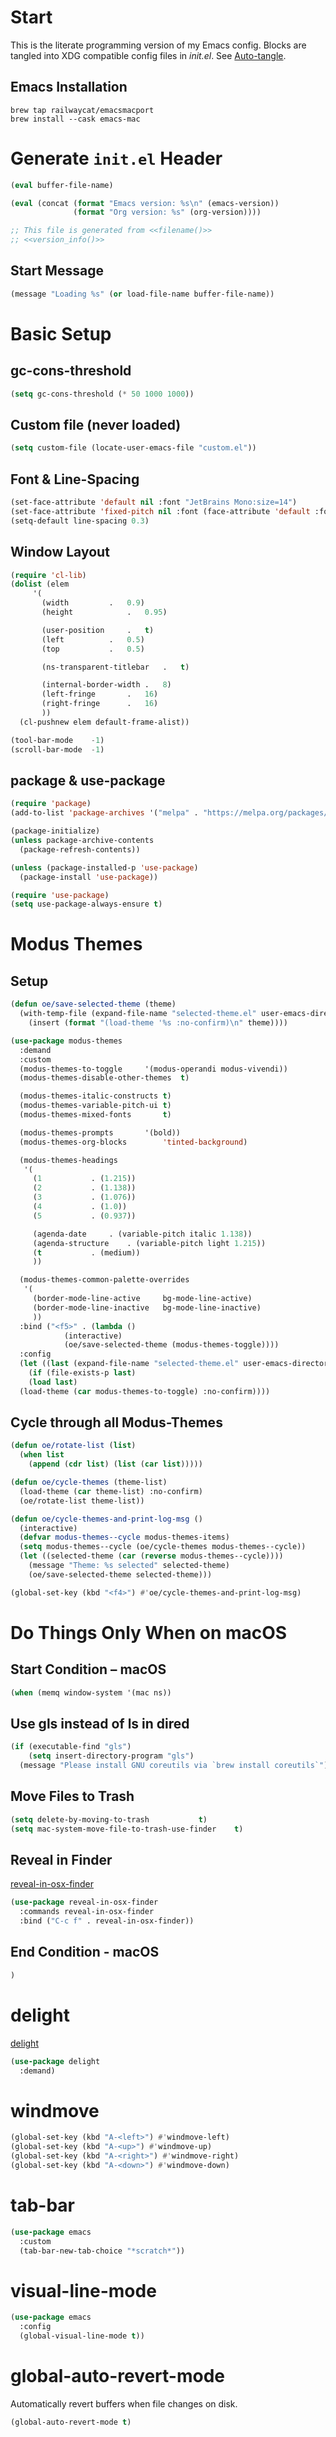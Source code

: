 # -*- mode: org -*-
#+author: Oliver Epper <oliver.epper@gmail.com>
#+property: header-args:emacs-lisp :tangle ~/.config/emacs/init.el :mkdirp yes
#+STARTUP: overview

* Start
:PROPERTIES:
:VISIBILITY: children
:END:

This is the literate programming version of my Emacs config. Blocks are tangled into XDG compatible config files in [[~/.config/emacs/init.el][init.el]]. See [[#auto_tangle][Auto-tangle]].

** Emacs Installation

#+begin_src shell
  brew tap railwaycat/emacsmacport
  brew install --cask emacs-mac
#+end_src

* Generate ~init.el~ Header

#+NAME: filename
#+begin_src emacs-lisp :tangle no :eval (setq org-confirm-babel-evaluate nil) :results values
  (eval buffer-file-name)
#+end_src

#+NAME: version_info
#+begin_src emacs-lisp :tangle no :eval (setq org-confirm-babel-evaluate nil) :results values
  (eval (concat (format "Emacs version: %s\n" (emacs-version))
                (format "Org version: %s" (org-version))))
#+end_src

#+begin_src emacs-lisp :noweb yes
  ;; This file is generated from <<filename()>>
  ;; <<version_info()>>
#+end_src

** Start Message

#+begin_src emacs-lisp
(message "Loading %s" (or load-file-name buffer-file-name))
#+end_src

* Basic Setup

** gc-cons-threshold

#+begin_src emacs-lisp
  (setq gc-cons-threshold (* 50 1000 1000))
#+end_src

** Custom file (never loaded)
#+begin_src emacs-lisp
  (setq custom-file (locate-user-emacs-file "custom.el"))
#+end_src

** Font & Line-Spacing

#+begin_src emacs-lisp
  (set-face-attribute 'default nil :font "JetBrains Mono:size=14")
  (set-face-attribute 'fixed-pitch nil :font (face-attribute 'default :font))
  (setq-default line-spacing 0.3)
#+end_src

** Window Layout

#+begin_src emacs-lisp
  (require 'cl-lib)
  (dolist (elem
	   '(
	     (width			.	0.9)
	     (height			.	0.95)

	     (user-position		.	t)
	     (left			.	0.5)
	     (top			.	0.5)

	     (ns-transparent-titlebar	.	t)

	     (internal-border-width	.	8)
	     (left-fringe		.	16)
	     (right-fringe		.	16)
	     ))
    (cl-pushnew elem default-frame-alist))

  (tool-bar-mode	-1)
  (scroll-bar-mode	-1)
#+end_src

** package & use-package

#+begin_src emacs-lisp
  (require 'package)
  (add-to-list 'package-archives '("melpa" . "https://melpa.org/packages/"))

  (package-initialize)
  (unless package-archive-contents
    (package-refresh-contents))

  (unless (package-installed-p 'use-package)
    (package-install 'use-package))

  (require 'use-package)		
  (setq use-package-always-ensure t)
#+end_src

* Modus Themes

** Setup

#+begin_src emacs-lisp
  (defun oe/save-selected-theme (theme)
    (with-temp-file (expand-file-name "selected-theme.el" user-emacs-directory)
      (insert (format "(load-theme '%s :no-confirm)\n" theme))))

  (use-package modus-themes
    :demand
    :custom
    (modus-themes-to-toggle		'(modus-operandi modus-vivendi))
    (modus-themes-disable-other-themes	t)

    (modus-themes-italic-constructs	t)
    (modus-themes-variable-pitch-ui	t)
    (modus-themes-mixed-fonts		t)

    (modus-themes-prompts		'(bold))
    (modus-themes-org-blocks		'tinted-background)

    (modus-themes-headings
     '(
       (1			. (1.215))
       (2			. (1.138))
       (3			. (1.076))
       (4			. (1.0))
       (5			. (0.937))

       (agenda-date		. (variable-pitch italic 1.138))
       (agenda-structure	. (variable-pitch light 1.215))
       (t			. (medium))
       ))

    (modus-themes-common-palette-overrides
     '(
       (border-mode-line-active		bg-mode-line-active)
       (border-mode-line-inactive	bg-mode-line-inactive)
       ))
    :bind ("<f5>" . (lambda ()
		      (interactive)
		      (oe/save-selected-theme (modus-themes-toggle))))
    :config
    (let ((last (expand-file-name "selected-theme.el" user-emacs-directory)))
      (if (file-exists-p last)
	  (load last)
	(load-theme (car modus-themes-to-toggle) :no-confirm))))
#+end_src

** Cycle through all Modus-Themes

#+begin_src emacs-lisp
  (defun oe/rotate-list (list)
    (when list
      (append (cdr list) (list (car list)))))

  (defun oe/cycle-themes (theme-list)
    (load-theme (car theme-list) :no-confirm)
    (oe/rotate-list theme-list))

  (defun oe/cycle-themes-and-print-log-msg ()
    (interactive)
    (defvar modus-themes--cycle modus-themes-items)
    (setq modus-themes--cycle (oe/cycle-themes modus-themes--cycle))
    (let ((selected-theme (car (reverse modus-themes--cycle))))
      (message "Theme: %s selected" selected-theme)
      (oe/save-selected-theme selected-theme)))

  (global-set-key (kbd "<f4>") #'oe/cycle-themes-and-print-log-msg)
#+end_src

* Do Things Only When on macOS

** Start Condition – macOS
#+begin_src emacs-lisp
  (when (memq window-system '(mac ns))
#+end_src

** Use gls instead of ls in dired

#+begin_src emacs-lisp
  (if (executable-find "gls")
      (setq insert-directory-program "gls")
    (message "Please install GNU coreutils via `brew install coreutils`"))
#+end_src

** Move Files to Trash

#+begin_src emacs-lisp
  (setq delete-by-moving-to-trash			t)
  (setq mac-system-move-file-to-trash-use-finder	t)
#+end_src

** Reveal in Finder

[[https://github.com/kaz-yos/reveal-in-osx-finder][reveal-in-osx-finder]]

#+begin_src emacs-lisp
  (use-package reveal-in-osx-finder
    :commands reveal-in-osx-finder 
    :bind ("C-c f" . reveal-in-osx-finder))
#+end_src

** End Condition - macOS
#+begin_src emacs-lisp
  )
#+end_src

* delight

[[https://elpa.gnu.org/packages/delight.html][delight]]

#+begin_src emacs-lisp
  (use-package delight
    :demand)
#+end_src

* windmove

#+begin_src emacs-lisp
  (global-set-key (kbd "A-<left>") #'windmove-left)
  (global-set-key (kbd "A-<up>") #'windmove-up)
  (global-set-key (kbd "A-<right>") #'windmove-right)
  (global-set-key (kbd "A-<down>") #'windmove-down)
#+end_src

* tab-bar

#+begin_src emacs-lisp
  (use-package emacs
    :custom
    (tab-bar-new-tab-choice "*scratch*"))
#+end_src

* visual-line-mode

#+begin_src emacs-lisp
  (use-package emacs
    :config
    (global-visual-line-mode t))
#+end_src

* global-auto-revert-mode

Automatically revert buffers when file changes on disk.

#+begin_src emacs-lisp
  (global-auto-revert-mode t)
#+end_src

* calendar-week-day-start

#+begin_src emacs-lisp
  (setq calendar-week-start-day 1)
#+end_src

* Additional Key Bindings

Some more are implemented where needed, use isearch to see them all.

* recentf-mode

#+begin_src emacs-lisp
  (use-package emacs
  :custom
  (recentf-exclude '(".excluded"))
  (recentf-max-menu-items 10)
  (recentf-max-saved-items 10)
  :config
  (recentf-mode t)
  :bind ("C-c r" . #'recentf-open-files))
#+end_src

* dumb-jump

[[https://github.com/jacktasia/dumb-jump][dumb-jump]]

#+begin_src emacs-lisp
  (use-package dumb-jump
    :commands dumb-jump-xref-activate
    :init
    (add-hook 'xref-backend-functions #'dumb-jump-xref-activate))
#+end_src

* which-key

[[https://github.com/justbur/emacs-which-key][which-key]]

#+begin_src emacs-lisp
  (use-package which-key
    :demand
    :custom
    (which-key-idle-delay 0.3)
    :delight
    :config
    (which-key-mode)
    )
#+end_src

* display-line-numbers

#+begin_src emacs-lisp
  (use-package emacs
    :custom
    (display-line-numbers-type	'visual)
    (display-line-numbers-width	3)
    :hook
    ((org-mode prog-mode). display-line-numbers-mode)
    )
#+end_src

* rainbow-delimiters

[[https://github.com/Fanael/rainbow-delimiters][rainbow-delimiters]]

#+begin_src emacs-lisp
  (use-package rainbow-delimiters
  :hook (prog-mode . rainbow-delimiters-mode))
#+end_src

* adaptive wrap

[[https://elpa.gnu.org/packages/adaptive-wrap.html][adaptive-wrap]]

#+begin_src emacs-lisp
  (use-package adaptive-wrap
    :custom
    (adaptive-wrap-extra-indent 3)
    :hook (text-mode . adaptive-wrap-prefix-mode))
#+end_src

* docker-compose-mode

#+begin_src emacs-lisp
  (use-package docker-compose-mode)
#+end_src

* flymake-shellcheck

[[https://github.com/federicotdn/flymake-shellcheck.git][flymake-shellcheck]]

#+begin_src emacs-lisp
  (use-package flymake-shellcheck
    :commands flymake-shellcheck-load
    :hook
    (sh-mode . flymake-shellcheck-load)
    (sh-mode . flymake-mode)
    )
#+end_src

* vertico

[[https://github.com/minad/vertico][vertico]]

#+begin_src emacs-lisp
  (use-package vertico
    :init
    (vertico-mode))
#+end_src

* marginalia-mode

#+begin_src emacs-lisp
  (use-package marginalia
    :bind (:map minibuffer-local-map
		("M-A" . marginalia-cycle))
    :init
    (marginalia-mode))
#+end_src

* orderless

[[https://github.com/oantolin/orderless][orderless]]

#+begin_src emacs-lisp
  (use-package orderless
    :custom
    (completion-styles '(orderless basic))
    (completion-category-overrides
     '(
       (file (styles basic partial-completion))
       )))
#+end_src

* Google Chrome

** allow --incognito mode

#+begin_src emacs-lisp
  (dolist (elem
	   '(
	     (browse-url-browser-function . browse-url-generic)
	     (browse-url-generic-program . "/Applications/Google Chrome.app/Contents/MacOS/Google Chrome")
	     (browse-url-generic-args . ("--incognito"))
	     ))
    (cl-pushnew elem safe-local-variable-values))
#+end_src

* Org Mode

** Setup

#+begin_src emacs-lisp
  (use-package org
    :custom 
    (org-return-follows-link	t)
    :commands (org-mode org-agenda)
    :config
    (progn
      (require 'org-mouse))
    )
#+end_src

** Configure Languages for SRC blocks

*** ob-swift

#+begin_src emacs-lisp
  (use-package ob-swift)
#+end_src

*** ob-swiftui

#+begin_src emacs-lisp
  (use-package ob-swiftui)
#+end_src

*** Load Languages

#+begin_src emacs-lisp
  (with-eval-after-load 'org
    (org-babel-do-load-languages
     'org-babel-load-languages
     '(
       (emacs-lisp	. t)
       (shell		. t)
       (swift		. t)
       (swiftui		. t)
       (C		. t)
       (python		. t)
       )))
#+end_src

** Structure Templates

#+begin_src emacs-lisp
  (with-eval-after-load 'org
    (require 'org-tempo)

    (add-to-list 'org-structure-template-alist '("el"		.	"src emacs-lisp"))
    (add-to-list 'org-structure-template-alist '("sh"		.	"src shell"))
    (add-to-list 'org-structure-template-alist '("clang"	.	"src C :includes '(stdio.h) :flags -std=c90"))
    (add-to-list 'org-structure-template-alist '("cpp"		.	"src C++ :includes '(iostream) :flags -std=c++20"))
    (add-to-list 'org-structure-template-alist '("sw"		.	"src swift"))
    (add-to-list 'org-structure-template-alist '("swui"		.	"src swiftui"))
    (add-to-list 'org-structure-template-alist '("py"		.	"src python"))
    )
#+end_src

** Auto Tangle
:PROPERTIES:
:CUSTOM_ID: auto_tangle
:END:

#+begin_src emacs-lisp
  (defun oe/org-babel-tangle-config ()
    (let ((file-dir (file-name-directory (buffer-file-name))))
      (when (or (string-prefix-p (expand-file-name user-emacs-directory) file-dir)
                (string-prefix-p (expand-file-name "~/dotfiles/emacs/.config/emacs/") file-dir))
        (let ((org-confirm-babel-evaluate nil))
          (org-babel-tangle)))))

  (add-hook 'org-mode-hook (lambda () (add-hook 'after-save-hook #'oe/org-babel-tangle-config)))
#+end_src

** roam

#+begin_src emacs-lisp
  ;; create roam directory if missing
  (defconst oe/org-roam-directory "~/org/roam")
  (unless (file-directory-p oe/org-roam-directory)
    (make-directory oe/org-roam-directory t))

  (use-package org-roam
    :custom
    (org-roam-directory oe/org-roam-directory)
    (org-roam-node-display-template
     (concat
      "${title:*}" (propertize "${tags:25}" 'face 'org-tag)
      ))
    :bind
    (
     ("C-c n f" . org-roam-node-find)
     ("C-c n i" . org-roam-node-insert)
     )
    :bind-keymap
    ("C-c n d" . org-roam-dailies-map)
    :config
    (require 'org-roam-dailies)
    (org-roam-setup))
#+end_src

** agenda

#+begin_src emacs-lisp
  (defconst oe/org-agenda-directory "~/org/agenda")
  (unless (file-directory-p oe/org-agenda-directory)
    (make-directory oe/org-agenda-directory t))

  (defconst oe/org-agenda-tasks-file
    (expand-file-name "Aufgaben.org"
		      oe/org-agenda-directory))

  (defconst oe/org-agenda-appointments-file
    (expand-file-name "Termine.org"
		      oe/org-agenda-directory))

  (setq org-agenda-files
	(list
	 oe/org-agenda-tasks-file
	 oe/org-agenda-appointments-file
	 ))

  ;; don't bother me too much. I have a condition
  (setq org-agenda-skip-scheduled-if-deadline-is-shown t)
  (setq org-agenda-skip-scheduled-if-done t)

  ;; create files if necessary
  (mapcar (lambda (filename)
	    (unless (file-exists-p filename)
	      (write-region "" nil filename nil nil nil 'excl)
	      (when (equal filename oe/org-agenda-tasks-file)
		(with-temp-buffer
		  (insert "* Inbox\n")
		  (append-to-file (point-min) (point-max) filename)))))
	  org-agenda-files)

  (global-set-key (kbd "C-c a") #'org-agenda)
#+end_src

*** Capture Templates

#+begin_src emacs-lisp
  (setq org-capture-templates
	'(
	  ("a" "Aufgabe" entry (file+olp oe/org-agenda-tasks-file "Inbox")
	   "* %?\n %U\n %a\n %i" :empty-lines 1)
	  ("t" "Termin" entry (file oe/org-agenda-appointments-file)
	   "* %^{prompt}\n %^t\n %i" :empty-lines 1)
	  )
	)
#+end_src

*** Refile Targets

#+begin_src emacs-lisp
  (setq org-refile-targets
	`(
	  (buffer-file-name :maxlevel . 1)
	  (,(file-name-nondirectory oe/org-agenda-tasks-file) :maxlevel . 2)
	  (,(file-name-nondirectory oe/org-agenda-appointments-file) :maxlevel . 2)
	  ))
#+end_src

*** Tags

#+begin_src emacs-lisp
  (setq org-tag-alist
	'(
	  (:startgroup)
	  ;; mutually exclusive tags go here
	  ("Arbeit" . ?a)
	  ("Privat" . ?p)
	  (:endgroup)
	  ))
#+end_src

* Generate ~init.el~ Footer

** Done Message

#+begin_src emacs-lisp
  (message "Done loading: %s" (or load-file-name buffer-file-name))

  (defun oe/startup-message ()
      (message "Emacs loaded in %s with %d garbage collections."
	       (format "%.2f seconds"
		       (float-time
			(time-subtract after-init-time before-init-time)))
	       gcs-done))
  
  (add-hook 'emacs-startup-hook #'oe/startup-message)
#+end_src

* Disabled
:PROPERTIES:
:header-args:emacs-lisp: :tangle no
:END:
** vterm

[[https://github.com/akermu/emacs-libvterm/][vterm]]

#+begin_src emacs-lisp
  (use-package vterm
    :custom
    (vterm-max-scrollback 10000))
#+end_src

